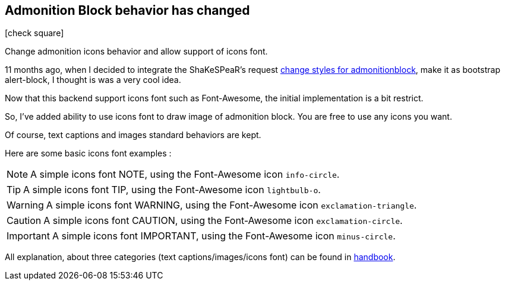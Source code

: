 :css-signature: blog
:iconsfont: font-awesome
:iconsfontdir: ./fonts/font-awesome
:imagesdir: ./images
:author: Laurent Laville
:revdate: 2013-12-02
:pubdate: Mon, 02 Dec 2013 10:48:32 +0100
:summary: Change admonition icons behavior and allow support of icons font.

== Admonition Block behavior has changed

[role="blog",cols="3,9",halign="right",citetitle="Published by {author} on {revdate}"]
.icon:check-square[size="4x"]
--
[role="lead"]
{summary}

11 months ago, when I decided to integrate the ShaKeSPeaR's request 
https://github.com/mojavelinux/asciidoc-bootstrap-docs-backend/pull/5[change styles for admonitionblock],
make it as bootstrap alert-block, I thought is was a very cool idea.

Now that this backend support icons font such as Font-Awesome, the initial implementation is a bit restrict.

So, I've added ability to use icons font to draw image of admonition block.
You are free to use any icons you want.

Of course, text captions and images standard behaviors are kept. 

Here are some basic icons font examples :

NOTE: A simple icons font NOTE, using the Font-Awesome icon `info-circle`.

TIP: A simple icons font TIP, using the Font-Awesome icon `lightbulb-o`.

WARNING: A simple icons font WARNING, using the Font-Awesome icon `exclamation-triangle`.

CAUTION: A simple icons font CAUTION, using the Font-Awesome icon `exclamation-circle`.

IMPORTANT: A simple icons font IMPORTANT, using the Font-Awesome icon `minus-circle`.

All explanation, about three categories (text captions/images/icons font) can be found in 
http://www.laurent-laville.org/asciidoc/bootstrap/manual/3.1/en/paragraphs.html[handbook].
--
